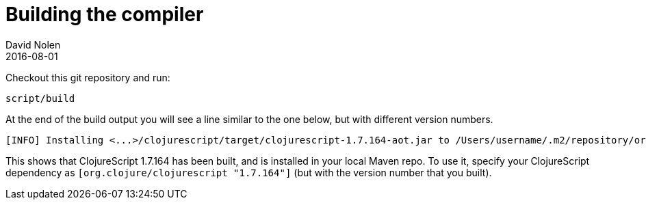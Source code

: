 = Building the compiler
David Nolen
2016-08-01
:type: community
:toc: macro
:icons: font

ifdef::env-github,env-browser[:outfilesuffix: .adoc]

Checkout this git repository and run:

[source,bash]
----
script/build
----

At the end of the build output you will see a line similar to the one
below, but with different version numbers.

[source,bash]
----
[INFO] Installing <...>/clojurescript/target/clojurescript-1.7.164-aot.jar to /Users/username/.m2/repository/org/clojure/clojurescript/1.7.164/clojurescript-1.7.164-aot.jar
----

This shows that ClojureScript 1.7.164 has been built, and is installed
in your local Maven repo. To use it, specify your ClojureScript
dependency as `[org.clojure/clojurescript "1.7.164"]` (but with the
version number that you built).
